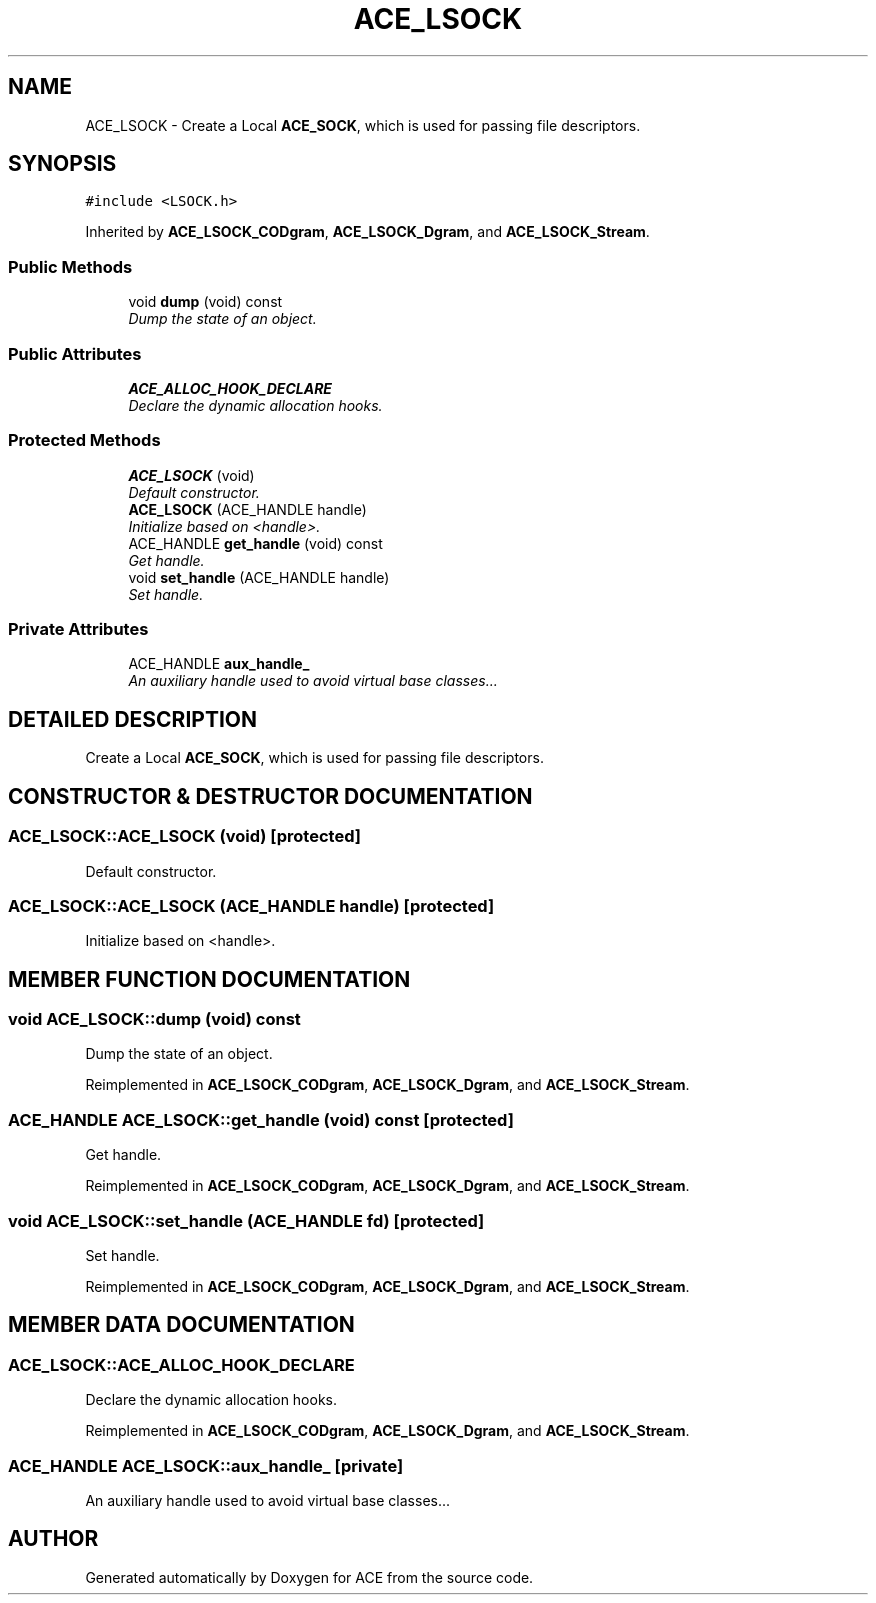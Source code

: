 .TH ACE_LSOCK 3 "5 Oct 2001" "ACE" \" -*- nroff -*-
.ad l
.nh
.SH NAME
ACE_LSOCK \- Create a Local \fBACE_SOCK\fR, which is used for passing file descriptors. 
.SH SYNOPSIS
.br
.PP
\fC#include <LSOCK.h>\fR
.PP
Inherited by \fBACE_LSOCK_CODgram\fR, \fBACE_LSOCK_Dgram\fR, and \fBACE_LSOCK_Stream\fR.
.PP
.SS Public Methods

.in +1c
.ti -1c
.RI "void \fBdump\fR (void) const"
.br
.RI "\fIDump the state of an object.\fR"
.in -1c
.SS Public Attributes

.in +1c
.ti -1c
.RI "\fBACE_ALLOC_HOOK_DECLARE\fR"
.br
.RI "\fIDeclare the dynamic allocation hooks.\fR"
.in -1c
.SS Protected Methods

.in +1c
.ti -1c
.RI "\fBACE_LSOCK\fR (void)"
.br
.RI "\fIDefault constructor.\fR"
.ti -1c
.RI "\fBACE_LSOCK\fR (ACE_HANDLE handle)"
.br
.RI "\fIInitialize based on <handle>.\fR"
.ti -1c
.RI "ACE_HANDLE \fBget_handle\fR (void) const"
.br
.RI "\fIGet handle.\fR"
.ti -1c
.RI "void \fBset_handle\fR (ACE_HANDLE handle)"
.br
.RI "\fISet handle.\fR"
.in -1c
.SS Private Attributes

.in +1c
.ti -1c
.RI "ACE_HANDLE \fBaux_handle_\fR"
.br
.RI "\fIAn auxiliary handle used to avoid virtual base classes...\fR"
.in -1c
.SH DETAILED DESCRIPTION
.PP 
Create a Local \fBACE_SOCK\fR, which is used for passing file descriptors.
.PP
.SH CONSTRUCTOR & DESTRUCTOR DOCUMENTATION
.PP 
.SS ACE_LSOCK::ACE_LSOCK (void)\fC [protected]\fR
.PP
Default constructor.
.PP
.SS ACE_LSOCK::ACE_LSOCK (ACE_HANDLE handle)\fC [protected]\fR
.PP
Initialize based on <handle>.
.PP
.SH MEMBER FUNCTION DOCUMENTATION
.PP 
.SS void ACE_LSOCK::dump (void) const
.PP
Dump the state of an object.
.PP
Reimplemented in \fBACE_LSOCK_CODgram\fR, \fBACE_LSOCK_Dgram\fR, and \fBACE_LSOCK_Stream\fR.
.SS ACE_HANDLE ACE_LSOCK::get_handle (void) const\fC [protected]\fR
.PP
Get handle.
.PP
Reimplemented in \fBACE_LSOCK_CODgram\fR, \fBACE_LSOCK_Dgram\fR, and \fBACE_LSOCK_Stream\fR.
.SS void ACE_LSOCK::set_handle (ACE_HANDLE fd)\fC [protected]\fR
.PP
Set handle.
.PP
Reimplemented in \fBACE_LSOCK_CODgram\fR, \fBACE_LSOCK_Dgram\fR, and \fBACE_LSOCK_Stream\fR.
.SH MEMBER DATA DOCUMENTATION
.PP 
.SS ACE_LSOCK::ACE_ALLOC_HOOK_DECLARE
.PP
Declare the dynamic allocation hooks.
.PP
Reimplemented in \fBACE_LSOCK_CODgram\fR, \fBACE_LSOCK_Dgram\fR, and \fBACE_LSOCK_Stream\fR.
.SS ACE_HANDLE ACE_LSOCK::aux_handle_\fC [private]\fR
.PP
An auxiliary handle used to avoid virtual base classes...
.PP


.SH AUTHOR
.PP 
Generated automatically by Doxygen for ACE from the source code.